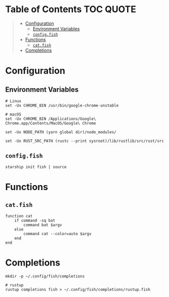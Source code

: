 [[file:../images/alacritty+tmux+fish+starship.png]]

* Table of Contents :TOC:QUOTE:
#+BEGIN_QUOTE
- [[#configuration][Configuration]]
  - [[#environment-variables][Environment Variables]]
  - [[#configfish][~config.fish~]]
- [[#functions][Functions]]
  - [[#catfish][~cat.fish~]]
- [[#completions][Completions]]
#+END_QUOTE

* Configuration
:PROPERTIES:
:header-args: :dir ~/.config/fish/ :comments link
:END:

** Environment Variables

#+BEGIN_SRC fish
# Linux
set -Ux CHROME_BIN /usr/bin/google-chrome-unstable
#+END_SRC

#+BEGIN_SRC fish
# macOS
set -Ux CHROME_BIN /Applications/Google\ Chrome.app/Contents/MacOS/Google\ Chrome
#+END_SRC

#+BEGIN_SRC fish
set -Ux NODE_PATH (yarn global dir)/node_modules/

set -Ux RUST_SRC_PATH (rustc --print sysroot)/lib/rustlib/src/rust/src
#+END_SRC

** ~config.fish~

#+BEGIN_SRC fish :tangle config.fish
starship init fish | source
#+END_SRC

* Functions
:PROPERTIES:
:header-args: :dir ~/.config/fish/functions/ :comments link
:END:

** ~cat.fish~

#+BEGIN_SRC fish :tangle cat.fish
function cat
    if command -sq bat
        command bat $argv
    else
        command cat --color=auto $argv
    end
end
#+END_SRC

* Completions

#+BEGIN_SRC fish
mkdir -p ~/.config/fish/completions

# rustup
rustup completions fish > ~/.config/fish/completions/rustup.fish
#+END_SRC
